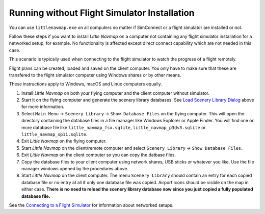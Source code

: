 Running without Flight Simulator Installation
---------------------------------------------

You can use ``littlenavmap.exe`` on all computers no matter if
SimConnect or a flight simulator are installed or not.

Follow these steps if you want to install *Little Navmap* on a computer
not containing any flight simulator installation for a networked setup,
for example. No functionality is affected except direct connect
capability which are not needed in this case.

This scenario is typically used when connecting to the flight simulator
to watch the progress of a flight remotely.

Flight plans can be created, loaded and saved on the client computer.
You only have to make sure that these are transfered to the flight
simulator computer using Windows shares or by other means.

These instructions apply to Windows, macOS and Linux computers equally.

#. Install *Little Navmap* on both your flying computer and the client
   computer without simulator.
#. Start it on the flying computer and generate the scenery library
   databases. See `Load Scenery Library Dialog <SCENERY.html>`__ above for
   more information.
#. Select ``Main Menu`` -> ``Scenery Library`` ->
   ``Show Database Files`` on the flying computer. This will open the
   directory containing the database files in a file manager like
   Windows Explorer or Apple Finder. You will find one or more database
   file like ``little_navmap_fsx.sqlite``,
   ``little_navmap_p3dv3.sqlite`` or ``little_navmap_xp11.sqlite``.
#. Exit *Little Navmap* on the flying computer.
#. Start *Little Navmap* on the client/remote computer and select
   ``Scenery Library`` -> ``Show Database Files``.
#. Exit *Little Navmap* on the client computer so you can copy the
   datbase files.
#. Copy the database files to your client computer using network shares,
   USB sticks or whatever you like. Use the file manager windows opened
   by the procedures above.
#. Start *Little Navmap* on the client computer. The menu
   ``Scenery Library`` should contain an entry for each copied database
   file or no entry at all if only one database file was copied. Airport
   icons should be visible on the map in either case. **There is no need
   to reload the scenery library database now since you just copied a
   fully populated database file.**

See the `Connecting to a Flight
Simulator <CONNECT.html#remote-connection>`__ for information about
networked setups.
